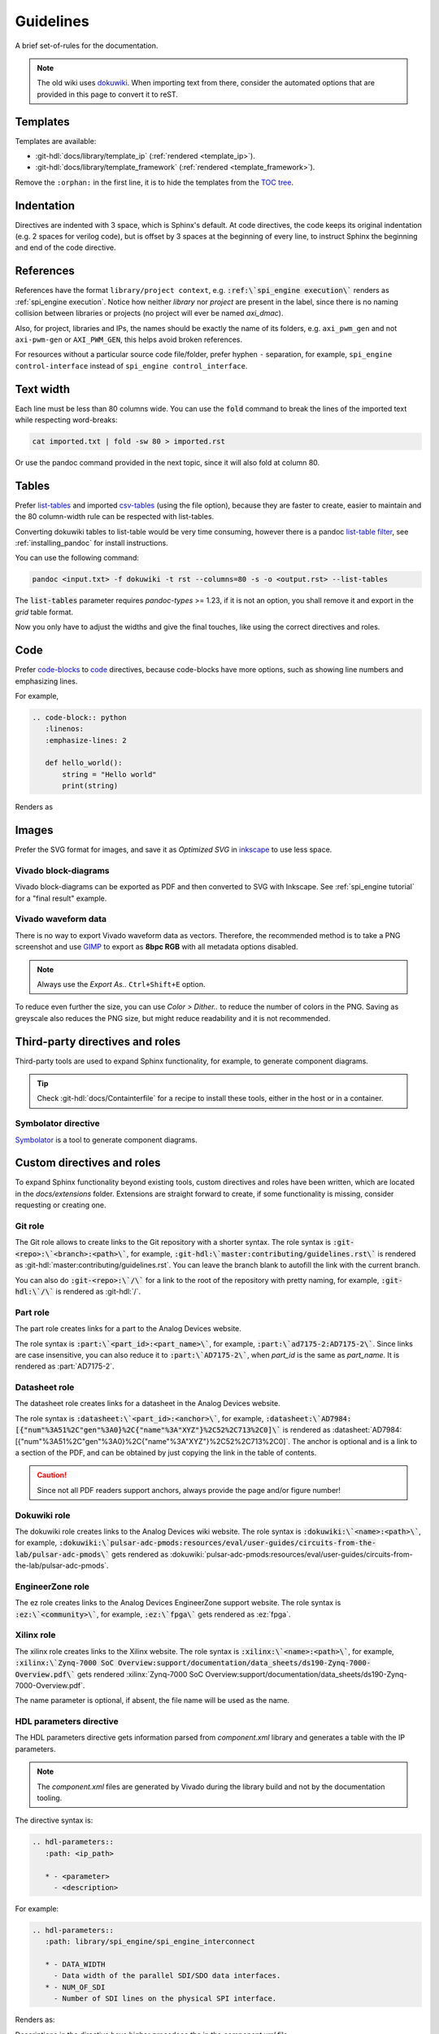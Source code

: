 Guidelines
================================================================================

A brief set-of-rules for the documentation.

.. note::
   The old wiki uses `dokuwiki <https://www.dokuwiki.org/dokuwiki>`_. When
   importing text from there, consider the automated options that are provided
   in this page to convert it to reST.

Templates
--------------------------------------------------------------------------------

Templates are available:

* :git-hdl:`docs/library/template_ip` (:ref:`rendered <template_ip>`).
* :git-hdl:`docs/library/template_framework` (:ref:`rendered <template_framework>`).

Remove the ``:orphan:`` in the first line, it is to hide the templates from the
`TOC tree <https://www.sphinx-doc.org/en/master/usage/restructuredtext/directives.html#directive-toctree>`_.

Indentation
--------------------------------------------------------------------------------

Directives are indented with 3 space, which is Sphinx's default.
At code directives, the code keeps its original indentation (e.g. 2 spaces for
verilog code), but is offset by 3 spaces at the beginning of every line, to
instruct Sphinx the beginning and end of the code directive.

References
--------------------------------------------------------------------------------

References have the format ``library/project context``, e.g.
:code:`:ref:\`spi_engine execution\`` renders as :ref:`spi_engine execution`.
Notice how neither *library* nor *project* are present in the label, since there is no
naming collision between libraries or projects (no project will ever be named
*axi_dmac*).

Also, for project, libraries and IPs, the names should be exactly the
name of its folders, e.g. ``axi_pwm_gen`` and not ``axi-pwm-gen`` or ``AXI_PWM_GEN``,
this helps avoid broken references.

For resources without a particular source code file/folder, prefer hyphen ``-``
separation, for example, ``spi_engine control-interface`` instead of
``spi_engine control_interface``.

Text width
--------------------------------------------------------------------------------

Each line must be less than 80 columns wide.
You can use the :code:`fold` command to break the lines of the imported text
while respecting word-breaks:

.. code:: bash

   cat imported.txt | fold -sw 80 > imported.rst

Or use the pandoc command provided in the next topic, since it will also fold
at column 80.

Tables
--------------------------------------------------------------------------------

Prefer
`list-tables <https://docutils.sourceforge.io/docs/ref/rst/directives.html#list-table>`_
and imported
`csv-tables <https://docutils.sourceforge.io/docs/ref/rst/directives.html#csv-table-1>`_
(using the file option), because they are faster to create, easier to maintain
and the 80 column-width rule can be respected with list-tables.

Converting dokuwiki tables to list-table would be very time consuming, however
there is a pandoc `list-table filter <https://github.com/jgm/pandoc/issues/4564>`_,
see :ref:`installing_pandoc` for install instructions.

You can use the following command:

.. code:: bash

    pandoc <input.txt> -f dokuwiki -t rst --columns=80 -s -o <output.rst> --list-tables

The :code:`list-tables` parameter requires *pandoc-types* >= 1.23, if it is not
an option, you shall remove it and export in the *grid* table format.

Now you only have to adjust the widths and give the final touches, like using
the correct directives and roles.

Code
--------------------------------------------------------------------------------

Prefer
`code-blocks <https://www.sphinx-doc.org/en/master/usage/restructuredtext/directives.html#directive-code-block>`_
to
`code <https://docutils.sourceforge.io/docs/ref/rst/directives.html#code>`_
directives, because code-blocks have more options, such as showing line numbers
and emphasizing lines.

For example,

.. code:: rst

   .. code-block:: python
      :linenos:
      :emphasize-lines: 2

      def hello_world():
          string = "Hello world"
          print(string)

Renders as

.. code-block:: python
   :linenos:
   :emphasize-lines: 2

   def hello_world():
       string = "Hello world"
       print(string)


Images
--------------------------------------------------------------------------------

Prefer the SVG format for images, and save it as *Optimized SVG* in
`inkscape <https://inkscape.org/>`_ to use less space.

Vivado block-diagrams
~~~~~~~~~~~~~~~~~~~~~~~~~~~~~~~~~~~~~~~~~~~~~~~~~~~~~~~~~~~~~~~~~~~~~~~~~~~~~~~~

Vivado block-diagrams can be exported as PDF and then converted to SVG with
Inkscape. See :ref:`spi_engine tutorial` for a "final result" example.

Vivado waveform data
~~~~~~~~~~~~~~~~~~~~~~~~~~~~~~~~~~~~~~~~~~~~~~~~~~~~~~~~~~~~~~~~~~~~~~~~~~~~~~~~

There is no way to export Vivado waveform data as vectors.
Therefore, the recommended method is to take a PNG screenshot and use
`GIMP <gimp.org>`_ to export as **8bpc RGB** with all metadata options
disabled.

.. note::

   Always use the *Export As..* ``Ctrl+Shift+E`` option.

To reduce even further the size, you can use *Color > Dither..* to reduce the
number of colors in the PNG.
Saving as greyscale also reduces the PNG size, but might reduce readability and
it is not recommended.

Third-party directives and roles
--------------------------------------------------------------------------------

Third-party tools are used to expand Sphinx functionality, for example, to
generate component diagrams.

.. tip::

   Check :git-hdl:`docs/Containterfile` for a recipe to install these
   tools, either in the host or in a container.

Symbolator directive
~~~~~~~~~~~~~~~~~~~~~~~~~~~~~~~~~~~~~~~~~~~~~~~~~~~~~~~~~~~~~~~~~~~~~~~~~~~~~~~~

`Symbolator <https://kevinpt.github.io/symbolator/>`_ is a tool to generate
component diagrams.

Custom directives and roles
--------------------------------------------------------------------------------

To expand Sphinx functionality beyond existing tools, custom directives and roles
have been written, which are located in the *docs/extensions* folder.
Extensions are straight forward to create, if some functionality is missing,
consider requesting or creating one.

Git role
~~~~~~~~~~~~~~~~~~~~~~~~~~~~~~~~~~~~~~~~~~~~~~~~~~~~~~~~~~~~~~~~~~~~~~~~~~~~~~~~

The Git role allows to create links to the Git repository with a shorter syntax.
The role syntax is :code:`:git-<repo>:\`<branch>:<path>\``, for example,
:code:`:git-hdl:\`master:contributing/guidelines.rst\``
is rendered as :git-hdl:`master:contributing/guidelines.rst`.
You can leave the branch blank to autofill the link with the current branch.

You can also do :code:`:git-<repo>:\`/\`` for a link to the root of the
repository with pretty naming, for example, :code:`:git-hdl:\`/\`` is rendered
as :git-hdl:`/`.

Part role
~~~~~~~~~~~~~~~~~~~~~~~~~~~~~~~~~~~~~~~~~~~~~~~~~~~~~~~~~~~~~~~~~~~~~~~~~~~~~~~~

The part role creates links for a part to the Analog Devices website.

The role syntax is :code:`:part:\`<part_id>:<part_name>\``, for example,
:code:`:part:\`ad7175-2:AD7175-2\``.
Since links are case insensitive, you can also reduce it to
:code:`:part:\`AD7175-2\``, when *part_id* is the same as *part_name*.
It is rendered as :part:`AD7175-2`.

Datasheet role
~~~~~~~~~~~~~~~~~~~~~~~~~~~~~~~~~~~~~~~~~~~~~~~~~~~~~~~~~~~~~~~~~~~~~~~~~~~~~~~~

The datasheet role creates links for a datasheet in the Analog Devices website.

The role syntax is :code:`:datasheet:\`<part_id>:<anchor>\``, for example,
:code:`:datasheet:\`AD7984:[{"num"%3A51%2C"gen"%3A0}%2C{"name"%3A"XYZ"}%2C52%2C713%2C0]\``
is rendered as
:datasheet:`AD7984:[{"num"%3A51%2C"gen"%3A0}%2C{"name"%3A"XYZ"}%2C52%2C713%2C0]`.
The anchor is optional and is a link to a section of the PDF, and can be obtained
by just copying the link in the table of contents.

.. caution::

   Since not all PDF readers support anchors, always provide the page and/or
   figure number!

Dokuwiki role
~~~~~~~~~~~~~~~~~~~~~~~~~~~~~~~~~~~~~~~~~~~~~~~~~~~~~~~~~~~~~~~~~~~~~~~~~~~~~~~~

The dokuwiki role creates links to the Analog Devices wiki website.
The role syntax is :code:`:dokuwiki:\`<name>:<path>\``, for example,
:code:`:dokuwiki:\`pulsar-adc-pmods:resources/eval/user-guides/circuits-from-the-lab/pulsar-adc-pmods\``
gets rendered as
:dokuwiki:`pulsar-adc-pmods:resources/eval/user-guides/circuits-from-the-lab/pulsar-adc-pmods`.

EngineerZone role
~~~~~~~~~~~~~~~~~~~~~~~~~~~~~~~~~~~~~~~~~~~~~~~~~~~~~~~~~~~~~~~~~~~~~~~~~~~~~~~~

The ez role creates links to the Analog Devices EngineerZone support website.
The role syntax is :code:`:ez:\`<community>\``, for example, :code:`:ez:\`fpga\``
gets rendered as :ez:`fpga`.

Xilinx role
~~~~~~~~~~~~~~~~~~~~~~~~~~~~~~~~~~~~~~~~~~~~~~~~~~~~~~~~~~~~~~~~~~~~~~~~~~~~~~~~

The xilinx role creates links to the Xilinx website.
The role syntax is :code:`:xilinx:\`<name>:<path>\``, for example,
:code:`:xilinx:\`Zynq-7000 SoC Overview:support/documentation/data_sheets/ds190-Zynq-7000-Overview.pdf\``
gets rendered
:xilinx:`Zynq-7000 SoC Overview:support/documentation/data_sheets/ds190-Zynq-7000-Overview.pdf`.

The name parameter is optional, if absent, the file name will be used as the name.

HDL parameters directive
~~~~~~~~~~~~~~~~~~~~~~~~~~~~~~~~~~~~~~~~~~~~~~~~~~~~~~~~~~~~~~~~~~~~~~~~~~~~~~~~

The HDL parameters directive gets information parsed from *component.xml* library
and generates a table with the IP parameters.

.. note::

   The *component.xml* files are generated by Vivado during the library build
   and not by the documentation tooling.

The directive syntax is:

.. code:: rst

   .. hdl-parameters::
      :path: <ip_path>

      * - <parameter>
        - <description>

For example:

.. code:: rst

   .. hdl-parameters::
      :path: library/spi_engine/spi_engine_interconnect

      * - DATA_WIDTH
        - Data width of the parallel SDI/SDO data interfaces.
      * - NUM_OF_SDI
        - Number of SDI lines on the physical SPI interface.

Renders as:

.. hdl-parameters::
   :path: library/spi_engine/spi_engine_interconnect

   * - DATA_WIDTH
     - Data width of the parallel SDI/SDO data interfaces.
   * - NUM_OF_SDI
     - Number of SDI lines on the physical SPI interface.

Descriptions in the directive have higher precedece tha in the *component.xml*
file.

The ``:path:`` option is optional, and should **not** be included if the
documentation file path matches the *component.xml* hierarchically.

HDL interface directive
~~~~~~~~~~~~~~~~~~~~~~~~~~~~~~~~~~~~~~~~~~~~~~~~~~~~~~~~~~~~~~~~~~~~~~~~~~~~~~~~

The HDL interfaces directive gets information parsed from *component.xml* library
and generates tables with the IP interfaces, both buses and ports.

.. note::

   The *component.xml* files are generated by Vivado during the library build
   and not by the documentation tooling.

The directive syntax is:

.. code:: rst

   .. hdl-interfaces::
      :path: <ip_path>

      * - <parameter>
        - <description>

For example:

.. code:: rst

   .. hdl-interfaces::
      :path: library/spi_engine/spi_engine_interconnect


Renders as:

::

   .. hdl-interfaces::
      :path: library/spi_engine/spi_engine_interconnect


Descriptions in the directive have higher precedece than in the *component.xml*
file.
You can provide description to a port or a bus, but not for a bus port.

The ``:path:`` option is optional, and should **not** be included if the
documentation file path matches the *component.xml* hierarchically.

.. _installing_pandoc:

Installing pandoc
--------------------------------------------------------------------------------

The recommended way to import dokuwiki to reST is to use
`pandoc <https://pandoc.org>`_.

To ensure a up-to date version, considering installing from source:

.. code::

   curl --proto '=https' --tlsv1.2 -sSf https://get-ghcup.haskell.org | sh
   cabal v2-update
   cabal v2-install pandoc-cli

If custom pandoc haskell filters are needed, also install as a library:

.. code::

   cabal v2-install --lib pandoc-types --package-env .

The tested *pandoc* version is 3.1.5, with *pandoc-types* version 2.13.
